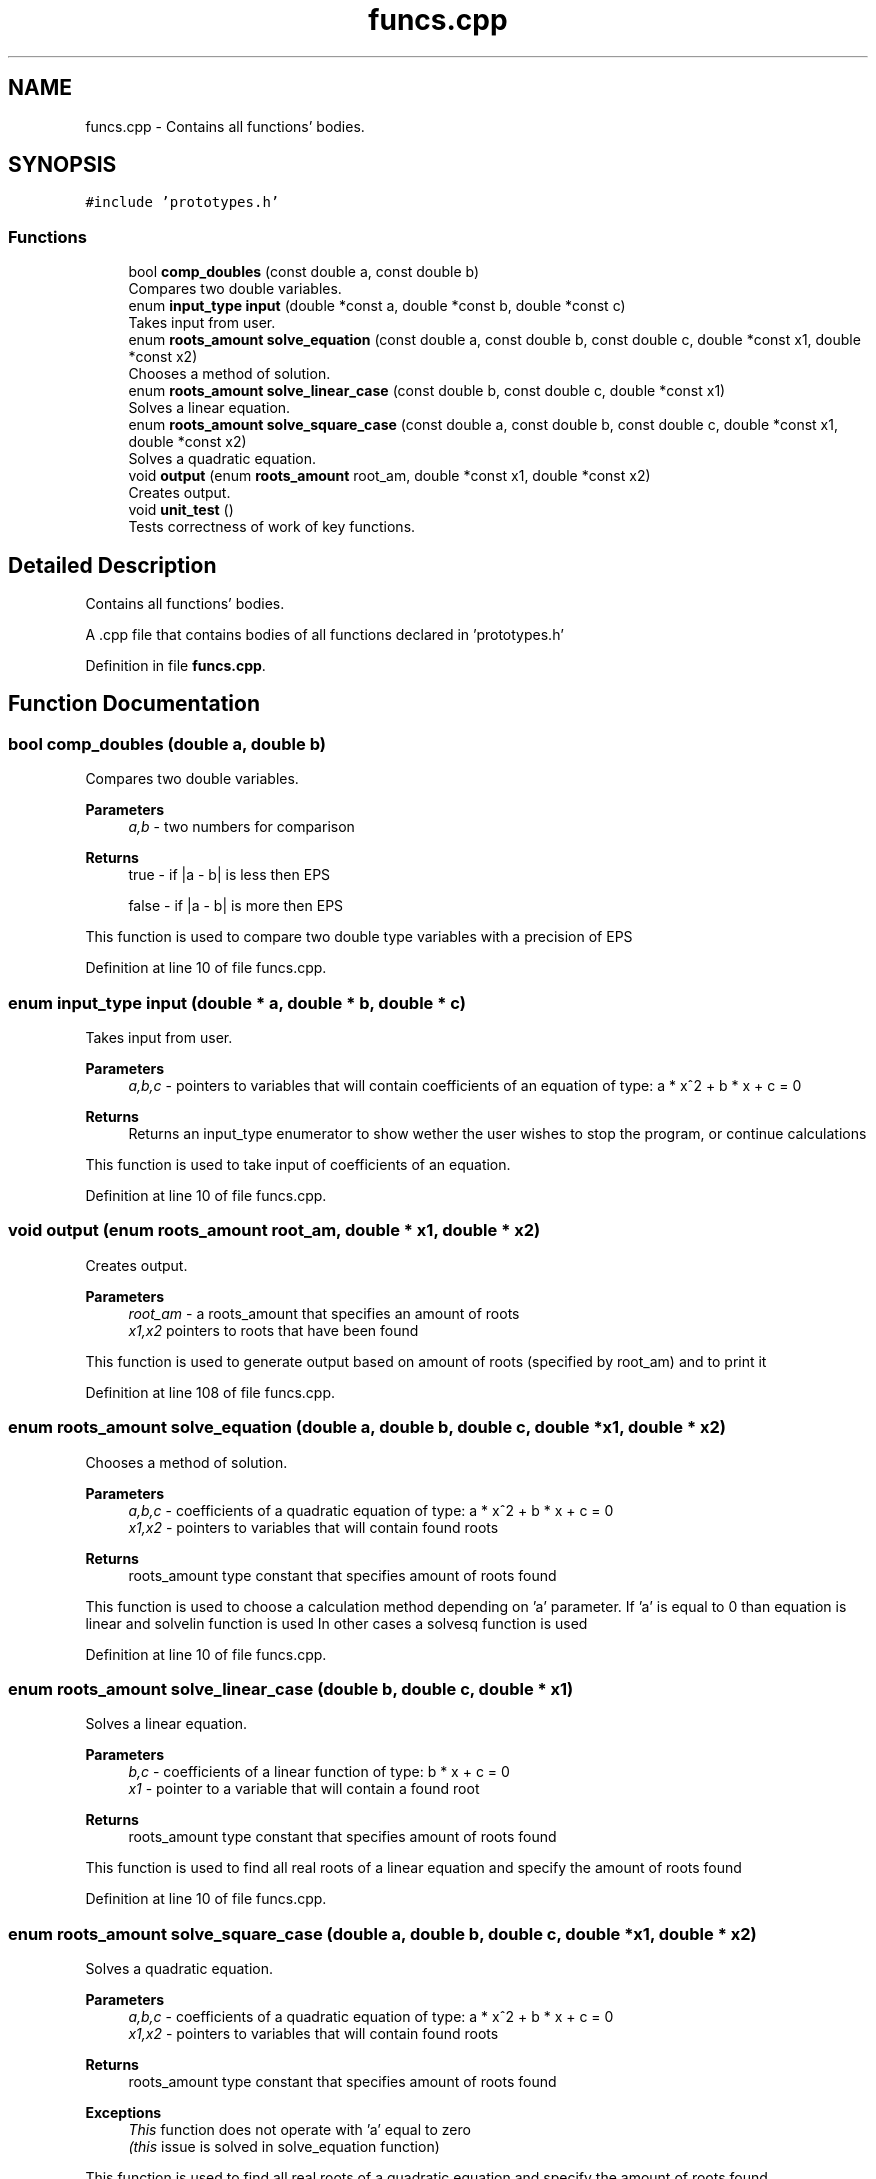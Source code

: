 .TH "funcs.cpp" 3 "Sat Aug 27 2022" "Version 1.22.8(133.7)" "S.A.W.P." \" -*- nroff -*-
.ad l
.nh
.SH NAME
funcs.cpp \- Contains all functions' bodies\&.  

.SH SYNOPSIS
.br
.PP
\fC#include 'prototypes\&.h'\fP
.br

.SS "Functions"

.in +1c
.ti -1c
.RI "bool \fBcomp_doubles\fP (const double a, const double b)"
.br
.RI "Compares two double variables\&. "
.ti -1c
.RI "enum \fBinput_type\fP \fBinput\fP (double *const a, double *const b, double *const c)"
.br
.RI "Takes input from user\&. "
.ti -1c
.RI "enum \fBroots_amount\fP \fBsolve_equation\fP (const double a, const double b, const double c, double *const x1, double *const x2)"
.br
.RI "Chooses a method of solution\&. "
.ti -1c
.RI "enum \fBroots_amount\fP \fBsolve_linear_case\fP (const double b, const double c, double *const x1)"
.br
.RI "Solves a linear equation\&. "
.ti -1c
.RI "enum \fBroots_amount\fP \fBsolve_square_case\fP (const double a, const double b, const double c, double *const x1, double *const x2)"
.br
.RI "Solves a quadratic equation\&. "
.ti -1c
.RI "void \fBoutput\fP (enum \fBroots_amount\fP root_am, double *const x1, double *const x2)"
.br
.RI "Creates output\&. "
.ti -1c
.RI "void \fBunit_test\fP ()"
.br
.RI "Tests correctness of work of key functions\&. "
.in -1c
.SH "Detailed Description"
.PP 
Contains all functions' bodies\&. 

A \&.cpp file that contains bodies of all functions declared in 'prototypes\&.h' 
.PP
Definition in file \fBfuncs\&.cpp\fP\&.
.SH "Function Documentation"
.PP 
.SS "bool comp_doubles (double a, double b)"

.PP
Compares two double variables\&. 
.PP
\fBParameters\fP
.RS 4
\fIa,b\fP - two numbers for comparison 
.RE
.PP
\fBReturns\fP
.RS 4
true - if |a - b| is less then EPS 
.PP
false - if |a - b| is more then EPS
.RE
.PP
This function is used to compare two double type variables with a precision of EPS 
.PP
Definition at line 10 of file funcs\&.cpp\&.
.SS "enum \fBinput_type\fP input (double * a, double * b, double * c)"

.PP
Takes input from user\&. 
.PP
\fBParameters\fP
.RS 4
\fIa,b,c\fP - pointers to variables that will contain coefficients of an equation of type: a * x^2 + b * x + c = 0 
.RE
.PP
\fBReturns\fP
.RS 4
Returns an input_type enumerator to show wether the user wishes to stop the program, or continue calculations
.RE
.PP
This function is used to take input of coefficients of an equation\&. 
.PP
Definition at line 10 of file funcs\&.cpp\&.
.SS "void output (enum \fBroots_amount\fP root_am, double * x1, double * x2)"

.PP
Creates output\&. 
.PP
\fBParameters\fP
.RS 4
\fIroot_am\fP - a roots_amount that specifies an amount of roots 
.br
\fIx1,x2\fP pointers to roots that have been found
.RE
.PP
This function is used to generate output based on amount of roots (specified by root_am) and to print it 
.PP
Definition at line 108 of file funcs\&.cpp\&.
.SS "enum \fBroots_amount\fP solve_equation (double a, double b, double c, double * x1, double * x2)"

.PP
Chooses a method of solution\&. 
.PP
\fBParameters\fP
.RS 4
\fIa,b,c\fP - coefficients of a quadratic equation of type: a * x^2 + b * x + c = 0 
.br
\fIx1,x2\fP - pointers to variables that will contain found roots 
.RE
.PP
\fBReturns\fP
.RS 4
roots_amount type constant that specifies amount of roots found
.RE
.PP
This function is used to choose a calculation method depending on 'a' parameter\&. If 'a' is equal to 0 than equation is linear and solvelin function is used In other cases a solvesq function is used 
.PP
Definition at line 10 of file funcs\&.cpp\&.
.SS "enum \fBroots_amount\fP solve_linear_case (double b, double c, double * x1)"

.PP
Solves a linear equation\&. 
.PP
\fBParameters\fP
.RS 4
\fIb,c\fP - coefficients of a linear function of type: b * x + c = 0 
.br
\fIx1\fP - pointer to a variable that will contain a found root 
.RE
.PP
\fBReturns\fP
.RS 4
roots_amount type constant that specifies amount of roots found
.RE
.PP
This function is used to find all real roots of a linear equation and specify the amount of roots found 
.PP
Definition at line 10 of file funcs\&.cpp\&.
.SS "enum \fBroots_amount\fP solve_square_case (double a, double b, double c, double * x1, double * x2)"

.PP
Solves a quadratic equation\&. 
.PP
\fBParameters\fP
.RS 4
\fIa,b,c\fP - coefficients of a quadratic equation of type: a * x^2 + b * x + c = 0 
.br
\fIx1,x2\fP - pointers to variables that will contain found roots 
.RE
.PP
\fBReturns\fP
.RS 4
roots_amount type constant that specifies amount of roots found 
.RE
.PP
\fBExceptions\fP
.RS 4
\fIThis\fP function does not operate with 'a' equal to zero 
.br
\fI(this\fP issue is solved in solve_equation function)
.RE
.PP
This function is used to find all real roots of a quadratic equation and specify the amount of roots found 
.PP
Definition at line 10 of file funcs\&.cpp\&.
.SS "void unit_test ()"

.PP
Tests correctness of work of key functions\&. This function is used to detect mistakes in functions solve_equation, solve_linear_case, solve_square_case and comp_doubles 
.PP
Definition at line 141 of file funcs\&.cpp\&.
.SH "Author"
.PP 
Generated automatically by Doxygen for S\&.A\&.W\&.P\&. from the source code\&.
